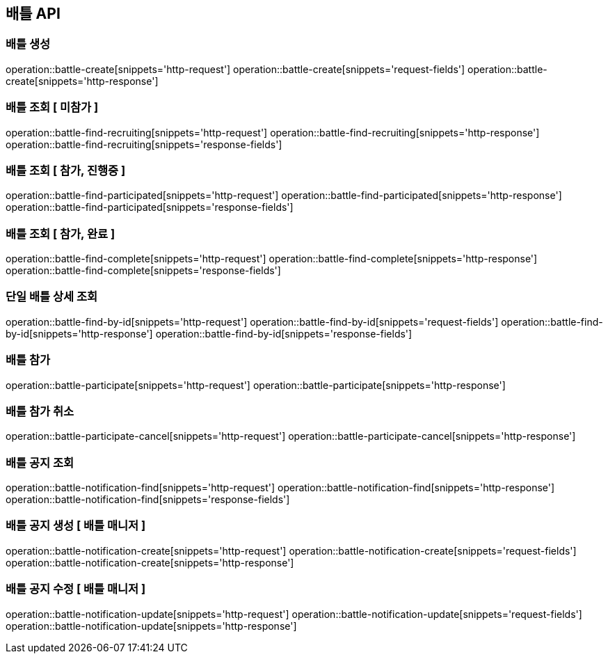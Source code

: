 == 배틀 API

=== 배틀 생성

operation::battle-create[snippets='http-request']
operation::battle-create[snippets='request-fields']
operation::battle-create[snippets='http-response']

=== 배틀 조회 [ 미참가 ]

operation::battle-find-recruiting[snippets='http-request']
operation::battle-find-recruiting[snippets='http-response']
operation::battle-find-recruiting[snippets='response-fields']

=== 배틀 조회 [ 참가, 진행중 ]

operation::battle-find-participated[snippets='http-request']
operation::battle-find-participated[snippets='http-response']
operation::battle-find-participated[snippets='response-fields']

=== 배틀 조회 [ 참가, 완료 ]

operation::battle-find-complete[snippets='http-request']
operation::battle-find-complete[snippets='http-response']
operation::battle-find-complete[snippets='response-fields']

=== 단일 배틀 상세 조회

operation::battle-find-by-id[snippets='http-request']
operation::battle-find-by-id[snippets='request-fields']
operation::battle-find-by-id[snippets='http-response']
operation::battle-find-by-id[snippets='response-fields']

=== 배틀 참가

operation::battle-participate[snippets='http-request']
operation::battle-participate[snippets='http-response']

=== 배틀 참가 취소

operation::battle-participate-cancel[snippets='http-request']
operation::battle-participate-cancel[snippets='http-response']

=== 배틀 공지 조회

operation::battle-notification-find[snippets='http-request']
operation::battle-notification-find[snippets='http-response']
operation::battle-notification-find[snippets='response-fields']

=== 배틀 공지 생성 [ 배틀 매니저 ]

operation::battle-notification-create[snippets='http-request']
operation::battle-notification-create[snippets='request-fields']
operation::battle-notification-create[snippets='http-response']

=== 배틀 공지 수정 [ 배틀 매니저 ]

operation::battle-notification-update[snippets='http-request']
operation::battle-notification-update[snippets='request-fields']
operation::battle-notification-update[snippets='http-response']

